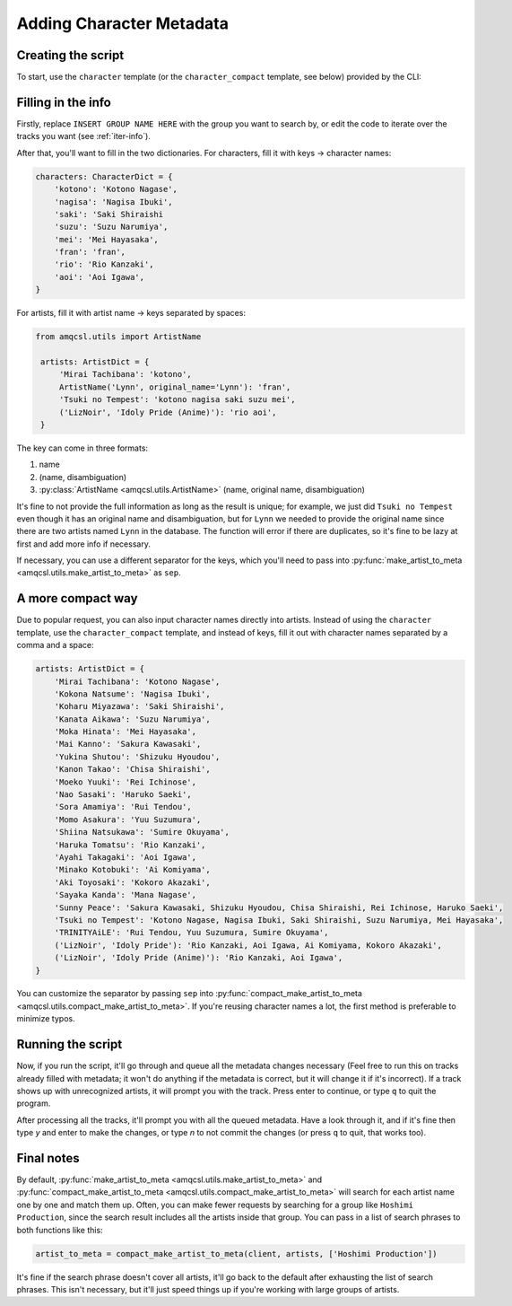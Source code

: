 Adding Character Metadata
=============================

Creating the script
-------------------

To start, use the ``character`` template (or the ``character_compact`` template, see below) provided by the CLI:

.. tab-set::

   .. tab-item:: Normal

      .. code-block:: zsh

         python3 -m amqcsl make idoly_pride.py -t character

   .. tab-item:: With uv

      .. code-block:: zsh

         uv run amqcsl make idoly_pride.py -t character

Filling in the info
--------------------

Firstly, replace ``INSERT GROUP NAME HERE`` with the group you want to search by,
or edit the code to iterate over the tracks you want (see :ref:`iter-info`).

After that, you'll want to fill in the two dictionaries. For characters, fill it with
keys -> character names:

.. code-block:: python

    characters: CharacterDict = {
        'kotono': 'Kotono Nagase',
        'nagisa': 'Nagisa Ibuki',
        'saki': 'Saki Shiraishi
        'suzu': 'Suzu Narumiya',
        'mei': 'Mei Hayasaka',
        'fran': 'fran',
        'rio': 'Rio Kanzaki',
        'aoi': 'Aoi Igawa',
    }

For artists, fill it with artist name -> keys separated by spaces:

.. code-block:: python

   from amqcsl.utils import ArtistName

    artists: ArtistDict = {
        'Mirai Tachibana': 'kotono',
        ArtistName('Lynn', original_name='Lynn'): 'fran',
        'Tsuki no Tempest': 'kotono nagisa saki suzu mei',
        ('LizNoir', 'Idoly Pride (Anime)'): 'rio aoi',
    }

The key can come in three formats:

1. name
2. (name, disambiguation)
3. :py:class:`ArtistName <amqcsl.utils.ArtistName>` (name, original name, disambiguation)

It's fine to not provide the full information as long as the result is unique; for example,
we just did ``Tsuki no Tempest`` even though it has an original name and disambiguation, but for
``Lynn`` we needed to provide the original name since there are two artists named ``Lynn`` in the database.
The function will error if there are duplicates, so it's fine to be lazy at first and add more info if necessary.

If necessary, you can use a different separator for the keys, which you'll need to pass into
:py:func:`make_artist_to_meta <amqcsl.utils.make_artist_to_meta>` as ``sep``.

A more compact way
-------------------

Due to popular request, you can also input character names directly into artists. Instead of
using the ``character`` template, use the ``character_compact`` template, and instead of keys,
fill it out with character names separated by a comma and a space:

.. code-block:: python

    artists: ArtistDict = {
        'Mirai Tachibana': 'Kotono Nagase',
        'Kokona Natsume': 'Nagisa Ibuki',
        'Koharu Miyazawa': 'Saki Shiraishi',
        'Kanata Aikawa': 'Suzu Narumiya',
        'Moka Hinata': 'Mei Hayasaka',
        'Mai Kanno': 'Sakura Kawasaki',
        'Yukina Shutou': 'Shizuku Hyoudou',
        'Kanon Takao': 'Chisa Shiraishi',
        'Moeko Yuuki': 'Rei Ichinose',
        'Nao Sasaki': 'Haruko Saeki',
        'Sora Amamiya': 'Rui Tendou',
        'Momo Asakura': 'Yuu Suzumura',
        'Shiina Natsukawa': 'Sumire Okuyama',
        'Haruka Tomatsu': 'Rio Kanzaki',
        'Ayahi Takagaki': 'Aoi Igawa',
        'Minako Kotobuki': 'Ai Komiyama',
        'Aki Toyosaki': 'Kokoro Akazaki',
        'Sayaka Kanda': 'Mana Nagase',
        'Sunny Peace': 'Sakura Kawasaki, Shizuku Hyoudou, Chisa Shiraishi, Rei Ichinose, Haruko Saeki',
        'Tsuki no Tempest': 'Kotono Nagase, Nagisa Ibuki, Saki Shiraishi, Suzu Narumiya, Mei Hayasaka',
        'TRINITYAiLE': 'Rui Tendou, Yuu Suzumura, Sumire Okuyama',
        ('LizNoir', 'Idoly Pride'): 'Rio Kanzaki, Aoi Igawa, Ai Komiyama, Kokoro Akazaki',
        ('LizNoir', 'Idoly Pride (Anime)'): 'Rio Kanzaki, Aoi Igawa',
    }

You can customize the separator by passing ``sep`` into
:py:func:`compact_make_artist_to_meta <amqcsl.utils.compact_make_artist_to_meta>`. If you're reusing
character names a lot, the first method is preferable to minimize typos.

Running the script
-------------------

Now, if you run the script, it'll go through and queue all the metadata changes necessary (Feel
free to run this on tracks already filled with metadata; it won't do anything if the metadata
is correct, but it will change it if it's incorrect). If a track shows up with unrecognized artists,
it will prompt you with the track. Press enter to continue, or type ``q`` to quit the program.

After processing all the tracks, it'll prompt you with all the queued metadata. Have a look through it,
and if it's fine then type `y` and enter to make the changes, or type `n` to not commit the changes
(or press ``q`` to quit, that works too).

Final notes
-----------

By default,
:py:func:`make_artist_to_meta <amqcsl.utils.make_artist_to_meta>` and 
:py:func:`compact_make_artist_to_meta <amqcsl.utils.compact_make_artist_to_meta>`
will search for each artist name one by one and match them up. Often, you can make fewer requests by
searching for a group like ``Hoshimi Production``, since the search result includes all the artists
inside that group. You can pass in a list of search phrases to both functions like this:

.. code-block:: python

    artist_to_meta = compact_make_artist_to_meta(client, artists, ['Hoshimi Production'])

It's fine if the search phrase doesn't cover all artists, it'll go back to the default after exhausting
the list of search phrases. This isn't necessary, but it'll just speed things up if you're working with
large groups of artists.


